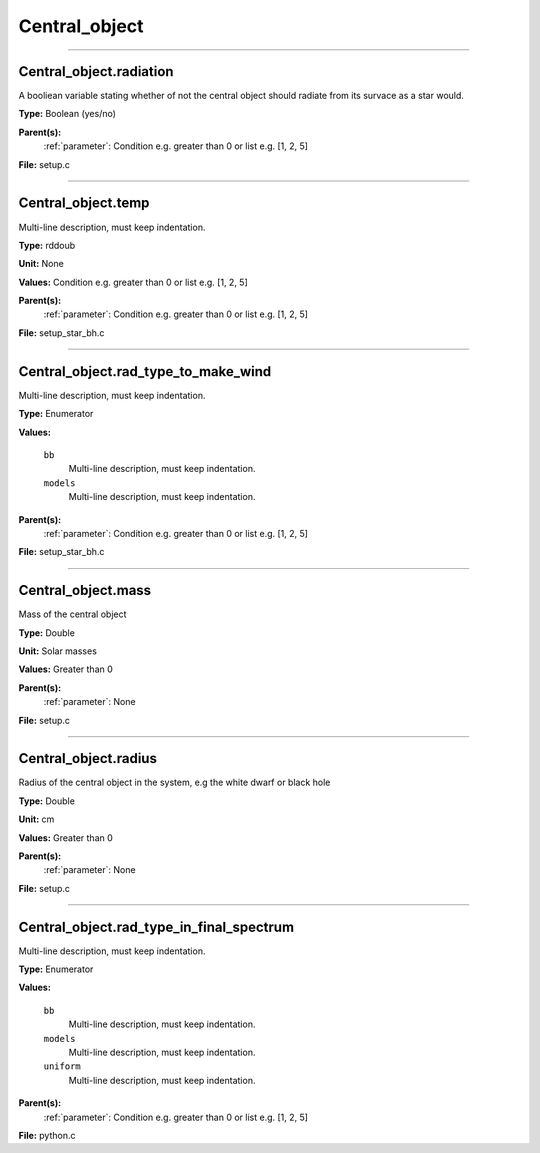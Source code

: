 
==============
Central_object
==============

----------------------------------------

Central_object.radiation
========================
A booliean variable stating whether of not the central object should radiate from its
survace as a star would.

**Type:** Boolean (yes/no)

**Parent(s):**
  :ref:`parameter`: Condition e.g. greater than 0 or list e.g. [1, 2, 5]


**File:** setup.c


----------------------------------------

Central_object.temp
===================
Multi-line description, must keep indentation.

**Type:** rddoub

**Unit:** None

**Values:** Condition e.g. greater than 0 or list e.g. [1, 2, 5]

**Parent(s):**
  :ref:`parameter`: Condition e.g. greater than 0 or list e.g. [1, 2, 5]


**File:** setup_star_bh.c


----------------------------------------

Central_object.rad_type_to_make_wind
====================================
Multi-line description, must keep indentation.

**Type:** Enumerator

**Values:**

  ``bb``
    Multi-line description, must keep indentation.

  ``models``
    Multi-line description, must keep indentation.


**Parent(s):**
  :ref:`parameter`: Condition e.g. greater than 0 or list e.g. [1, 2, 5]


**File:** setup_star_bh.c


----------------------------------------

Central_object.mass
===================
Mass of the central object

**Type:** Double

**Unit:** Solar masses

**Values:** Greater than 0

**Parent(s):**
  :ref:`parameter`: None


**File:** setup.c


----------------------------------------

Central_object.radius
=====================
Radius of the central object in the system, e.g the white dwarf or black hole

**Type:** Double

**Unit:** cm

**Values:** Greater than 0

**Parent(s):**
  :ref:`parameter`: None


**File:** setup.c


----------------------------------------

Central_object.rad_type_in_final_spectrum
=========================================
Multi-line description, must keep indentation.

**Type:** Enumerator

**Values:**

  ``bb``
    Multi-line description, must keep indentation.

  ``models``
    Multi-line description, must keep indentation.

  ``uniform``
    Multi-line description, must keep indentation.


**Parent(s):**
  :ref:`parameter`: Condition e.g. greater than 0 or list e.g. [1, 2, 5]


**File:** python.c


